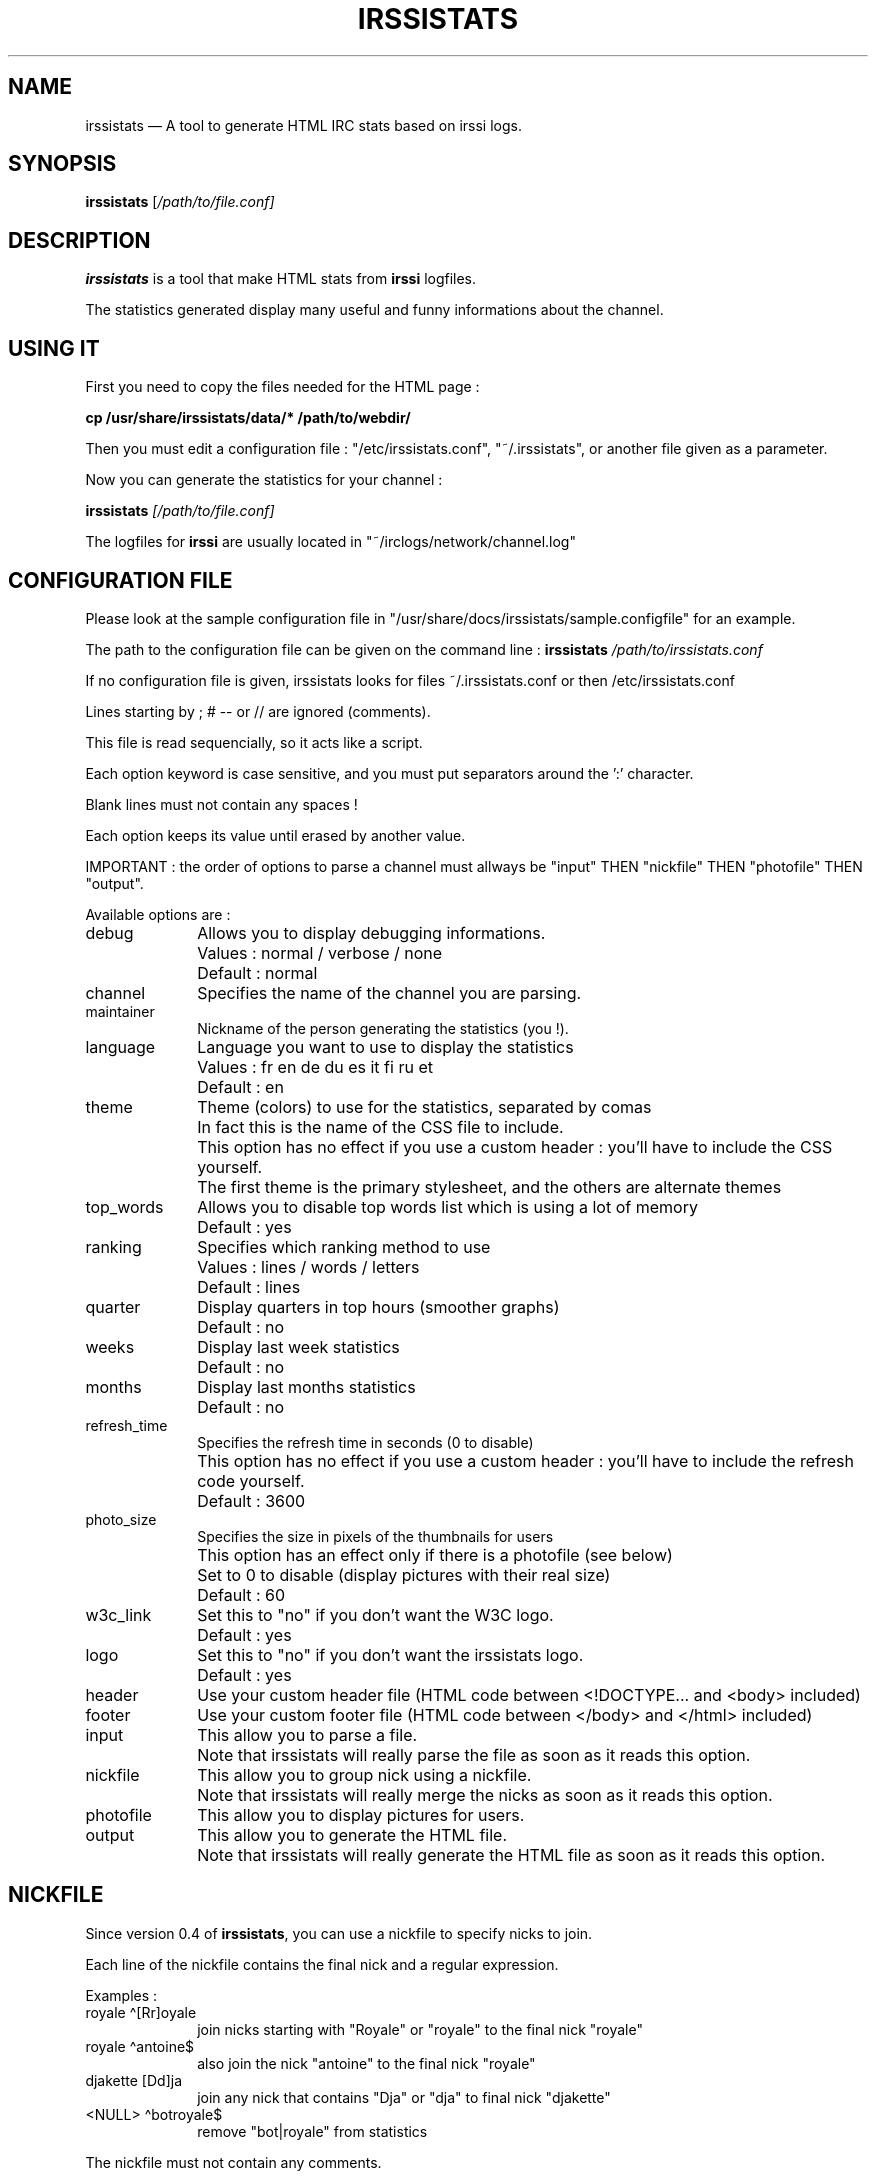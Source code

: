 .TH "IRSSISTATS" "1" 
.SH "NAME" 
irssistats \(em A tool to generate HTML IRC stats based on irssi logs. 
.SH "SYNOPSIS" 
.PP 
\fBirssistats\fR [\fB\fI/path/to/file.conf\fR\fP]  
.SH "DESCRIPTION" 
.PP 
\fBirssistats\fR is a tool that make HTML stats from \fBirssi\fR logfiles. 
.PP 
The statistics generated display many useful and funny informations about the channel. 
.SH "USING IT" 
.PP 
First you need to copy the files needed for the HTML page : 
.PP 
\fBcp /usr/share/irssistats/data/* /path/to/webdir/\fR 
.PP 
Then you must edit a configuration file : "/etc/irssistats.conf", "~/.irssistats", or another file given as a parameter. 
.PP 
Now you can generate the statistics for your channel : 
.PP 
\fBirssistats \fB\fI[/path/to/file.conf]\fR\fP\fR 
.PP 
The logfiles for \fBirssi\fR are usually located in "~/irclogs/network/channel.log" 
.SH "CONFIGURATION FILE" 
.PP 
Please look at the sample configuration file in "/usr/share/docs/irssistats/sample.configfile" for an example. 
.PP 
The path to the configuration file can be given on the command line : \fBirssistats\fR \fI/path/to/irssistats.conf\fR 
.PP 
If no configuration file is given, irssistats looks for files ~/.irssistats.conf or then /etc/irssistats.conf 
.PP 
Lines starting by ; # \-\- or // are ignored (comments). 
.PP 
This file is read sequencially, so it acts like a script. 
.PP 
Each option keyword is case sensitive, and you must put separators around the ':' character. 
.PP 
Blank lines must not contain any spaces ! 
.PP 
Each option keeps its value until erased by another value. 
.PP 
IMPORTANT : the order of options to parse a channel must allways be "input" THEN "nickfile" THEN "photofile" THEN "output". 
.PP 
Available options are : 
.IP "debug" 10 
Allows you to display debugging informations. 
.IP "" 10 
Values : normal / verbose / none 
.IP "" 10 
Default : normal 
.IP "channel" 10 
Specifies the name of the channel you are parsing. 
.IP "maintainer" 10 
Nickname of the person generating the statistics (you !). 
.IP "language" 10 
Language you want to use to display the statistics 
.IP "" 10 
Values : fr en de du es it fi ru et 
.IP "" 10 
Default : en 
.IP "theme" 10 
Theme (colors) to use for the statistics, separated by comas 
.IP "" 10 
In fact this is the name of the CSS file to include. 
.IP "" 10 
This option has no effect if you use a custom header : you'll have to include the CSS yourself. 
.IP "" 10 
The first theme is the primary stylesheet, and the others are alternate themes 
.IP "top_words" 10 
Allows you to disable top words list which is using a lot of memory 
.IP "" 10 
Default : yes 
.IP "ranking" 10 
Specifies which ranking method to use 
.IP "" 10 
Values : lines / words / letters 
.IP "" 10 
Default : lines 
.IP "quarter" 10 
Display quarters in top hours (smoother graphs) 
.IP "" 10 
Default : no 
.IP "weeks" 10 
Display last week statistics 
.IP "" 10 
Default : no 
.IP "months" 10 
Display last months statistics 
.IP "" 10 
Default : no 
.IP "refresh_time" 10 
Specifies the refresh time in seconds (0 to disable) 
.IP "" 10 
This option has no effect if you use a custom header : you'll have to include the refresh code yourself. 
.IP "" 10 
Default : 3600 
.IP "photo_size" 10 
Specifies the size in pixels of the thumbnails for users 
.IP "" 10 
This option has an effect only if there is a photofile (see below) 
.IP "" 10 
Set to 0 to disable (display pictures with their real size) 
.IP "" 10 
Default : 60 
.IP "w3c_link" 10 
Set this to "no" if you don't want the W3C logo. 
.IP "" 10 
Default : yes 
.IP "logo" 10 
Set this to "no" if you don't want the irssistats logo. 
.IP "" 10 
Default : yes 
.IP "header" 10 
Use your custom header file (HTML code between <!DOCTYPE... and <body> included) 
.IP "footer" 10 
Use your custom footer file (HTML code between </body> and </html> included) 
.IP "input" 10 
This allow you to parse a file. 
.IP "" 10 
Note that irssistats will really parse the file as soon as it reads this option. 
.IP "nickfile" 10 
This allow you to group nick using a nickfile. 
.IP "" 10 
Note that irssistats will really merge the nicks as soon as it reads this option. 
.IP "photofile" 10 
This allow you to display pictures for users. 
.IP "output" 10 
This allow you to generate the HTML file. 
.IP "" 10 
Note that irssistats will really generate the HTML file as soon as it reads this option. 
.SH "NICKFILE" 
.PP 
Since version 0.4 of \fBirssistats\fR, you can use a nickfile to specify nicks to join. 
.PP 
Each line of the nickfile contains the final nick and a regular expression. 
.PP 
Examples : 
.IP "royale \(a^[Rr]oyale" 10 
join nicks starting with "Royale" or "royale" to the final nick "royale" 
.IP "royale \(a^antoine$" 10 
also join the nick "antoine" to the final nick "royale" 
.IP "djakette [Dd]ja" 10 
join any nick that contains "Dja" or "dja" to final nick "djakette" 
.IP "<NULL> \(a^bot\|royale$" 10 
remove "bot|royale" from statistics 
.PP 
The nickfile must not contain any comments. 
.PP 
The <NULL> final nick will remove matching nicks from all statistics, except from "Some URLs" and "Some topics"... 
.PP 
You can also take a look at the "sample.nickfile" in this package (in "/usr/share/doc/irssistats/"). 
.SH "PHOTOFILE" 
.PP 
Since version 0.70 of \fBirssistats\fR, you can use a photofile to display pictures for users. 
.PP 
Each line of the photofile contains the final nick and an URL for the image. 
.PP 
Examples : 
.IP "royale http://royale.zerezo.com/chat/faces/happy40.png" 10 
(a full address) 
.IP "sektor ../chat/faces/happy40.png" 10 
(a relative address) 
.PP 
The photofile must not contain any comments. 
.PP 
You can also take a look at the "sample.photofile" in this package (in "/usr/share/doc/irssistats/"). 
.SH "SEE ALSO" 
.PP 
\fBirssi\fR (1). 
.SH "INFORMATIONS" 
.PP 
You can find informations and updates of \fBirssistats\fR at \fIhttp://royale.zerezo.com/irssistats/ (link to URL http://royale.zerezo.com/irssistats/) \fR. 
.PP 
Report bugs to royale@zerezo.com. 
.SH "AUTHOR" 
.PP 
Antoine Jacquet royale@zerezo.com 
.\" created by instant / docbook-to-man, Sun 20 May 2007, 18:12 
